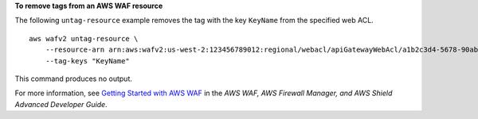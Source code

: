 **To remove tags from an AWS WAF resource**

The following ``untag-resource`` example removes the tag with the key ``KeyName`` from the specified web ACL. ::

    aws wafv2 untag-resource \
        --resource-arn arn:aws:wafv2:us-west-2:123456789012:regional/webacl/apiGatewayWebAcl/a1b2c3d4-5678-90ab-cdef-EXAMPLE11111 \
        --tag-keys "KeyName"

This command produces no output.

For more information, see `Getting Started with AWS WAF <https://docs.aws.amazon.com/waf/latest/developerguide/getting-started.html>`__ in the *AWS WAF, AWS Firewall Manager, and AWS Shield Advanced Developer Guide*.
